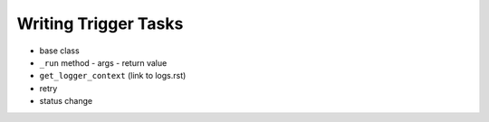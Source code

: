 =====================
Writing Trigger Tasks
=====================
- base class
- ``_run`` method
  - args
  - return value
- ``get_logger_context`` (link to logs.rst)
- retry
- status change

